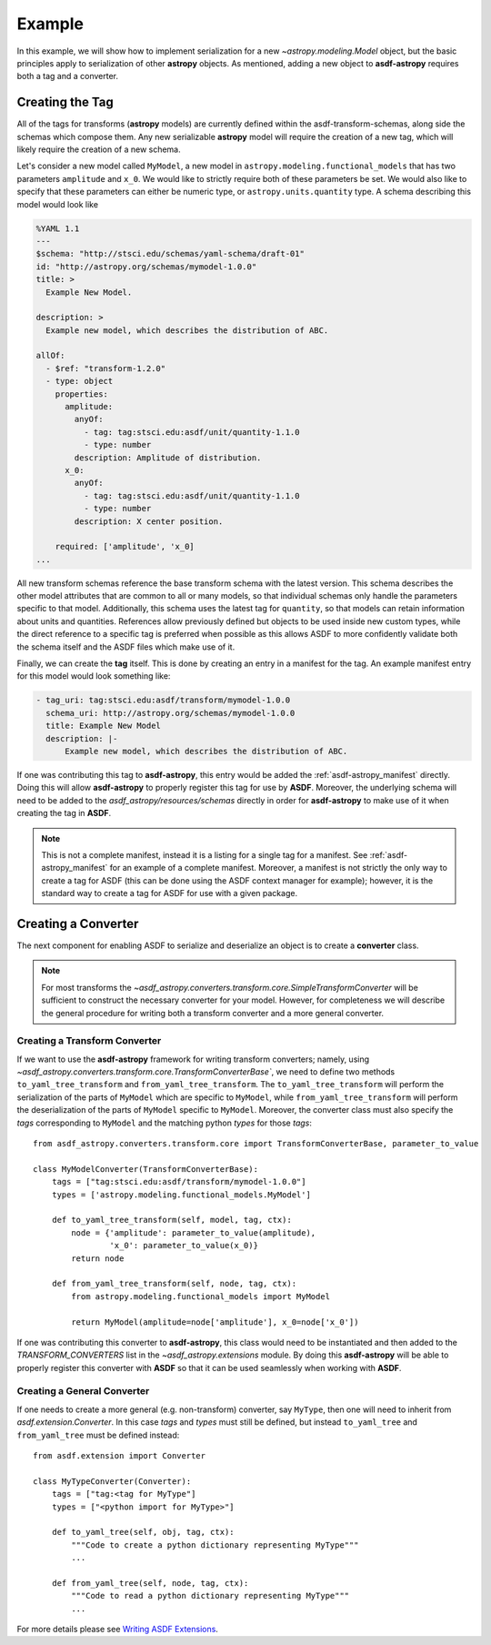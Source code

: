 .. _basic_example:

=======
Example
=======


In this example, we will show how to implement serialization for a new
`~astropy.modeling.Model` object, but the basic principles apply to
serialization of other **astropy** objects. As mentioned, adding a new object
to **asdf-astropy** requires both a tag and a converter.

Creating the Tag
----------------

All of the tags for transforms (**astropy** models) are currently defined within
the asdf-transform-schemas, along side the schemas which compose them.
Any new serializable **astropy** model will require the creation of a new tag,
which will likely require the creation of a new schema.

Let's consider a new model called ``MyModel``, a new model in ``astropy.modeling.functional_models``
that has two parameters ``amplitude`` and ``x_0``. We would like to strictly require both
of these parameters be set. We would also like to specify that these parameters can
either be numeric type, or ``astropy.units.quantity`` type. A schema describing this
model would look like

.. code-block:: yaml

    %YAML 1.1
    ---
    $schema: "http://stsci.edu/schemas/yaml-schema/draft-01"
    id: "http://astropy.org/schemas/mymodel-1.0.0"
    title: >
      Example New Model.

    description: >
      Example new model, which describes the distribution of ABC.

    allOf:
      - $ref: "transform-1.2.0"
      - type: object
        properties:
          amplitude:
            anyOf:
              - tag: tag:stsci.edu:asdf/unit/quantity-1.1.0
              - type: number
            description: Amplitude of distribution.
          x_0:
            anyOf:
              - tag: tag:stsci.edu:asdf/unit/quantity-1.1.0
              - type: number
            description: X center position.

        required: ['amplitude', 'x_0]
    ...

All new transform schemas reference the base transform schema with the latest
version. This schema describes the other model attributes that are common to all
or many models, so that individual schemas only handle the parameters specific
to that model. Additionally, this schema uses the latest tag for ``quantity``,
so that models can retain information about units and quantities. References allow
previously defined but objects to be used inside new custom types, while the direct
reference to a specific tag is preferred when possible as this allows ASDF to more
confidently validate both the schema itself and the ASDF files which make use of it.

Finally, we can create the **tag** itself. This is done by creating an entry in a
manifest for the tag. An example manifest entry for this model would look something
like:

.. code-block:: yaml

    - tag_uri: tag:stsci.edu:asdf/transform/mymodel-1.0.0
      schema_uri: http://astropy.org/schemas/mymodel-1.0.0
      title: Example New Model
      description: |-
          Example new model, which describes the distribution of ABC.

If one was contributing this tag to **asdf-astropy**, this entry would be
added the :ref:`asdf-astropy_manifest` directly. Doing this will allow
**asdf-astropy** to properly register this tag for use by **ASDF**.
Moreover, the underlying schema will need to be added to the
`asdf_astropy/resources/schemas` directly in order for **asdf-astropy** to make
use of it when creating the tag in **ASDF**.

.. note::

   This is not a complete manifest, instead it is a listing for a single
   tag for a manifest. See :ref:`asdf-astropy_manifest` for an example of
   a complete manifest. Moreover, a manifest is not strictly the only way
   to create a tag for ASDF (this can be done using the ASDF context manager
   for example); however, it is the standard way to create a tag for ASDF
   for use with a given package.

Creating a Converter
--------------------

The next component for enabling ASDF to serialize and deserialize an object
is to create a **converter** class.

.. note::
    For most transforms the
    `~asdf_astropy.converters.transform.core.SimpleTransformConverter` will be sufficient
    to construct the necessary converter for your model. However, for completeness
    we will describe the general procedure for writing both a transform converter
    and a more general converter.

Creating a Transform Converter
^^^^^^^^^^^^^^^^^^^^^^^^^^^^^^

If we want to use the **asdf-astropy** framework for writing transform converters; namely, using
`~asdf_astropy.converters.transform.core.TransformConverterBase``, we need to define two methods
``to_yaml_tree_transform`` and ``from_yaml_tree_transform``. The ``to_yaml_tree_transform``
will perform the serialization of the parts of ``MyModel`` which are specific to ``MyModel``,
while ``from_yaml_tree_transform`` will perform the deserialization of the parts of
``MyModel`` specific to ``MyModel``. Moreover, the converter class must also
specify the `tags` corresponding to ``MyModel`` and the matching python `types` for
those `tags`::

    from asdf_astropy.converters.transform.core import TransformConverterBase, parameter_to_value

    class MyModelConverter(TransformConverterBase):
        tags = ["tag:stsci.edu:asdf/transform/mymodel-1.0.0"]
        types = ['astropy.modeling.functional_models.MyModel']

        def to_yaml_tree_transform(self, model, tag, ctx):
            node = {'amplitude': parameter_to_value(amplitude),
                    'x_0': parameter_to_value(x_0)}
            return node

        def from_yaml_tree_transform(self, node, tag, ctx):
            from astropy.modeling.functional_models import MyModel

            return MyModel(amplitude=node['amplitude'], x_0=node['x_0'])

If one was contributing this converter to **asdf-astropy**, this class would
need to be instantiated and then added to the `TRANSFORM_CONVERTERS` list
in the `~asdf_astropy.extensions` module. By doing this **asdf-astropy**
will be able to properly register this converter with **ASDF** so that it
can be used seamlessly when working with **ASDF**.

Creating a General Converter
^^^^^^^^^^^^^^^^^^^^^^^^^^^^

If one needs to create a more general (e.g. non-transform) converter, say
``MyType``, then one will need to inherit from `asdf.extension.Converter`.
In this case `tags` and `types` must still be defined, but instead
``to_yaml_tree`` and ``from_yaml_tree`` must be defined instead::

    from asdf.extension import Converter

    class MyTypeConverter(Converter):
        tags = ["tag:<tag for MyType"]
        types = ["<python import for MyType>"]

        def to_yaml_tree(self, obj, tag, ctx):
            """Code to create a python dictionary representing MyType"""
            ...

        def from_yaml_tree(self, node, tag, ctx):
            """Code to read a python dictionary representing MyType"""
            ...

For more details please see `Writing ASDF Extensions <https://asdf.readthedocs.io/en/latest/asdf/extending/extensions.html>`_.
